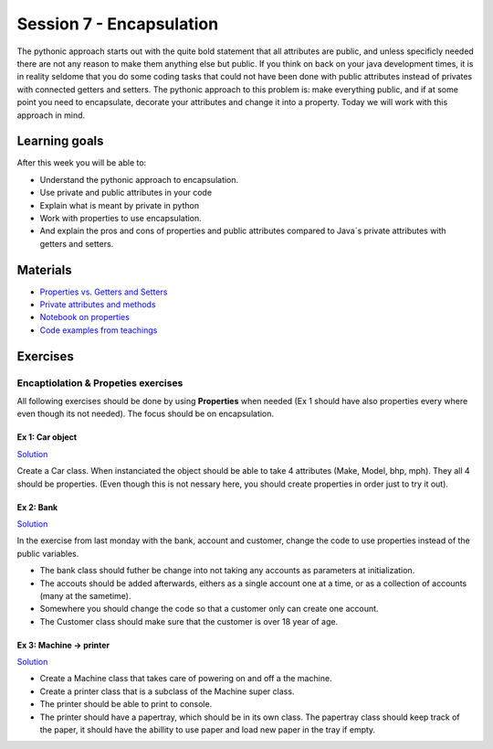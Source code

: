 Session 7 - Encapsulation
=========================

The pythonic approach starts out with the quite bold statement that all attributes are public, and unless specificly needed there are not any reason to make them anything else but public. If you think on back on your java development times, it is in reality seldome that you do some coding tasks that could not have been done with public attributes instead of privates with connected getters and setters. The pythonic approach to this problem is: make everything public, and if at some point you need to encapsulate, decorate your attributes and change it into a property. Today we will work with this approach in mind.  

Learning goals
--------------
After this week you will be able to:
        
- Understand the pythonic approach to encapsulation. 
- Use private and public attributes in your code
- Explain what is meant by private in python 
- Work with properties to use encapsulation.
- And explain the pros and cons of properties and public attributes compared to Java´s private attributes with getters and setters. 

Materials
---------
* `Properties vs. Getters and Setters <https://www.python-course.eu/python3_properties.php>`_
* `Private attributes and methods <https://www.bogotobogo.com/python/python_private_attributes_methods.php>`_
* `Notebook on properties <notebooks/OOP_Encapsulation_Propeties.rst>`_
* `Code examples from teachings <https://github.com/python-elective-kea/spring2021-code-examples-from-teachings/tree/master/ses7>`_




Exercises
---------

------------------------------------
Encaptiolation & Propeties exercises
------------------------------------

All following exercises should be done by using **Properties** when needed (Ex 1 should have also properties every where even though its not needed). The focus should be on encapsulation. 


Ex 1:  Car object
*****************

`Solution <exercises/solution/05_encapsulation/solutions.rst>`_

Create a Car class. When instanciated the object should be able to take 4 attributes (Make, Model, bhp, mph). They all 4 should be properties. (Even though this is not nessary here, you should create properties in order just to try it out).



Ex 2: Bank
**********

`Solution <exercises/solution/05_encapsulation/solutions.rst>`_

In the exercise from last monday with the bank, account and customer, change the code to use properties instead of the public variables.  

.. code:: python
   :linenos:

   class Bank:    
        def __init__(self):
           self.accounts = []

   class Account:
        def __init__(self, no, cust):
           self.no = no
           self.cust = cust

   class Customer:
        def __init__(self, name):
           self.name = name


* The bank class should futher be change into not taking any accounts as parameters at initialization. 
* The accouts should be added afterwards, eithers as a single account one at a time, or as a collection of accounts (many at the sametime).      
* Somewhere you should change the code so that a customer only can create one account.     
* The Customer class should make sure that the customer is over 18 year of age.





Ex 3: Machine -> printer
************************

`Solution <exercises/solution/05_encapsulation/solutions.rst>`_


* Create a Machine class that takes care of powering on and off a the machine.   
* Create a printer class that is a subclass of the Machine super class.   
* The printer should be able to print to console.  
* The printer should have a papertray, which should be in its own class. The papertray class should keep track of the paper, it should have the abillity to use paper and load new paper in the tray if empty.  


